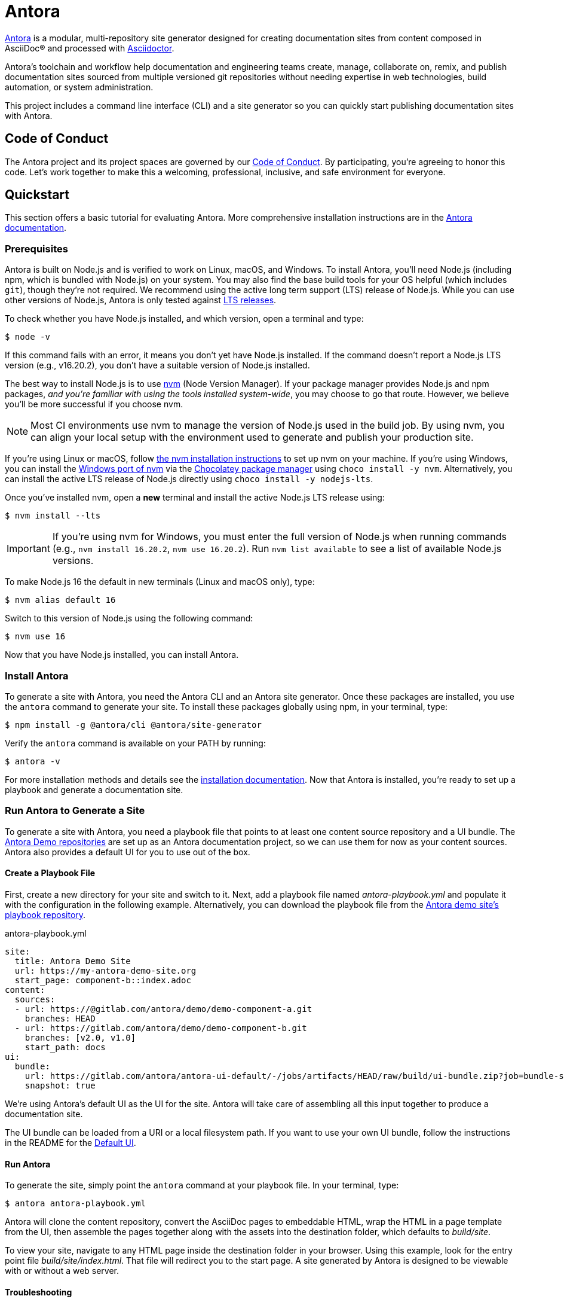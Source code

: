 = Antora
// Settings
ifdef::env-gitlab[:outfilesuffix: .adoc]
// Project URLs
:url-project: https://antora.org
:url-docs: https://docs.antora.org
:url-org: https://gitlab.com/antora
:url-repo: {url-org}/antora
:url-demo-repos: {url-org}/demo
:url-ui-repo: {url-org}/antora-ui-default
:url-issues: {url-repo}/issues
:url-ci-pipelines: {url-repo}/pipelines
:url-chat: https://antora.zulipchat.com
:url-twitter: https://twitter.com/antoraproject
:url-twitter-hash: https://twitter.com/hashtag/antora?src=hash
// External URLs
:url-asciidoctor: https://asciidoctor.org
:url-choco: https://chocolatey.org
:url-node-releases: https://nodejs.org/en/about/releases/
:url-nvm: https://github.com/creationix/nvm
:url-nvm-install: {url-nvm}#installation
:url-nvm-windows: https://github.com/coreybutler/nvm-windows
:url-opendevise: https://opendevise.com
:url-git-credential-store: https://git-scm.com/docs/git-credential-store
// Versions:
:version-node-major: 16
:version-node: 16.20.2

{url-project}[Antora] is a modular, multi-repository site generator designed for creating documentation sites from content composed in AsciiDoc(R) and processed with {url-asciidoctor}[Asciidoctor].

Antora's toolchain and workflow help documentation and engineering teams create, manage, collaborate on, remix, and publish documentation sites sourced from multiple versioned git repositories without needing expertise in web technologies, build automation, or system administration.

This project includes a command line interface (CLI) and a site generator so you can quickly start publishing documentation sites with Antora.

== Code of Conduct

The Antora project and its project spaces are governed by our xref:CODE-OF-CONDUCT.adoc[Code of Conduct].
By participating, you're agreeing to honor this code.
Let's work together to make this a welcoming, professional, inclusive, and safe environment for everyone.

== Quickstart

This section offers a basic tutorial for evaluating Antora.
More comprehensive installation instructions are in the {url-docs}[Antora documentation].

=== Prerequisites

Antora is built on Node.js and is verified to work on Linux, macOS, and Windows.
To install Antora, you'll need Node.js (including npm, which is bundled with Node.js) on your system.
You may also find the base build tools for your OS helpful (which includes `git`), though they're not required.
We recommend using the active long term support (LTS) release of Node.js.
While you can use other versions of Node.js, Antora is only tested against {url-node-releases}[LTS releases].

To check whether you have Node.js installed, and which version, open a terminal and type:

 $ node -v

If this command fails with an error, it means you don't yet have Node.js installed.
If the command doesn't report a Node.js LTS version (e.g., v{version-node}), you don't have a suitable version of Node.js installed.

The best way to install Node.js is to use {url-nvm}[nvm] (Node Version Manager).
If your package manager provides Node.js and npm packages, _and you're familiar with using the tools installed system-wide_, you may choose to go that route.
However, we believe you'll be more successful if you choose nvm.

NOTE: Most CI environments use nvm to manage the version of Node.js used in the build job.
By using nvm, you can align your local setup with the environment used to generate and publish your production site.

If you're using Linux or macOS, follow {url-nvm-install}[the nvm installation instructions] to set up nvm on your machine.
If you're using Windows, you can install the {url-nvm-windows}[Windows port of nvm] via the {url-choco}[Chocolatey package manager] using `choco install -y nvm`.
Alternatively, you can install the active LTS release of Node.js directly using `choco install -y nodejs-lts`.

Once you've installed nvm, open a *new* terminal and install the active Node.js LTS release using:

 $ nvm install --lts

IMPORTANT: If you're using nvm for Windows, you must enter the full version of Node.js when running commands (e.g., `nvm install {version-node}`, `nvm use {version-node}`).
Run `nvm list available` to see a list of available Node.js versions.

To make Node.js {version-node-major} the default in new terminals (Linux and macOS only), type:

[subs=attributes+]
 $ nvm alias default {version-node-major}

Switch to this version of Node.js using the following command:

[subs=attributes+]
 $ nvm use {version-node-major}

Now that you have Node.js installed, you can install Antora.

=== Install Antora

To generate a site with Antora, you need the Antora CLI and an Antora site generator.
Once these packages are installed, you use the `antora` command to generate your site.
To install these packages globally using npm, in your terminal, type:

 $ npm install -g @antora/cli @antora/site-generator

Verify the `antora` command is available on your PATH by running:

 $ antora -v

For more installation methods and details see the {url-docs}/antora/latest/install/install-antora/[installation documentation].
Now that Antora is installed, you're ready to set up a playbook and generate a documentation site.

=== Run Antora to Generate a Site

To generate a site with Antora, you need a playbook file that points to at least one content source repository and a UI bundle.
The {url-demo-repos}[Antora Demo repositories] are set up as an Antora documentation project, so we can use them for now as your content sources.
Antora also provides a default UI for you to use out of the box.

==== Create a Playbook File

First, create a new directory for your site and switch to it.
Next, add a playbook file named [.path]_antora-playbook.yml_ and populate it with the configuration in the following example.
Alternatively, you can download the playbook file from the {url-demo-repos}/docs-site[Antora demo site's playbook repository].

.antora-playbook.yml
[source,yaml]
----
site:
  title: Antora Demo Site
  url: https://my-antora-demo-site.org
  start_page: component-b::index.adoc
content:
  sources:
  - url: https://@gitlab.com/antora/demo/demo-component-a.git
    branches: HEAD
  - url: https://gitlab.com/antora/demo/demo-component-b.git
    branches: [v2.0, v1.0]
    start_path: docs
ui:
  bundle:
    url: https://gitlab.com/antora/antora-ui-default/-/jobs/artifacts/HEAD/raw/build/ui-bundle.zip?job=bundle-stable
    snapshot: true
----

We're using Antora's default UI as the UI for the site.
Antora will take care of assembling all this input together to produce a documentation site.

The UI bundle can be loaded from a URI or a local filesystem path.
If you want to use your own UI bundle, follow the instructions in the README for the {url-ui-repo}/blob/HEAD/README.adoc[Default UI].

==== Run Antora

To generate the site, simply point the `antora` command at your playbook file.
In your terminal, type:

 $ antora antora-playbook.yml

Antora will clone the content repository, convert the AsciiDoc pages to embeddable HTML, wrap the HTML in a page template from the UI, then assemble the pages together along with the assets into the destination folder, which defaults to [.path]_build/site_.

To view your site, navigate to any HTML page inside the destination folder in your browser.
Using this example, look for the entry point file [.path]_build/site/index.html_.
That file will redirect you to the start page.
A site generated by Antora is designed to be viewable with or without a web server.

==== Troubleshooting

If something goes wrong during generation, you'll see an error message in the terminal.
If this message does not provide enough information to fix the problem, you can ask Antora for more context.
To tell Antora to reveal the calls leading up to the error (i.e., the stacktrace), run the `antora` command again, this time with the `--stacktrace` option:

 $ antora --stacktrace antora-playbook.yml

Share this stacktrace when <<Getting Help,asking for help>>.

==== Using Private Repositories

If any of your content repositories require authentication, Antora will look up the credentials in the default git credential store file or one that you specify using the `--git-credentials-path` CLI option.
See the {url-docs}/antora/latest/playbook/private-repository-auth/[private repository authentication documentation] to learn more.

== Getting Help

Antora is designed to help you easily write and publish your documentation.
However, we can't fully realize this goal without your feedback!
We encourage you to report issues, ask questions, share ideas, or discuss other aspects of this project using the communication tools provided below.

=== Chat

*The project chat is the preferred means of communication for all Antora users.*
This policy helps keep the project sustainable.
If you want to ask for help, share feedback, or exchange ideas with project maintainers and fellow community members in real time, please join us in the project chat.

* {url-chat}[Chat] (Zulip)

The chat is partitioned into streams.
If you find an active discussion that matches the topic of your post, feel free to join that discussion.
Otherwise, please select a stream most relevant to your topic, click "`New Topic`", enter a subject, then write your post.
If you aren't sure where to post, please create a new topic in the `#users` stream and a moderator may choose to reclassify it.

The discussions in the project chat are archived, but there's no guarantee those logs will be saved indefinitely.
Understand that users participate in the project chat voluntarily, so please be respectful of their time and interest.

=== Issues

The issue tracker is used to track changes to the software and for planning releases.
The issue tracker is not a support portal.
Instead, the issue tracker is reserved for reporting problems (verifiable bugs, regressions, and security vulnerabilities) and requesting new features.
If you aren't confident that a change to the software is required, please post to the <<Chat>> instead.

* {url-issues}[Issue tracker] (GitLab)

Any significant change to the software or decision about the project must be logged in the issue tracker.

=== Social

If you want to share your experience with Antora or help promote it, we encourage you to post about it on social media.
When you talk about Antora on Twitter, you can mention the official account for the project:

* {url-twitter}[@antoraproject] -- The official Antora account on Twitter.

You can also use the {url-twitter-hash}[#antora] hashtag to help promote the project or discover other people talking about it.

If you decide you want to get involved to help improve the project, then you'll be interested in the information provided in the <<Contributing>> section.

== Contributing

If you are interested in contributing to this project, please refer to the <<contributing.adoc#,contributing guide>>.
In this guide, you'll learn how to:

* <<contributing.adoc#set-up-workspace,set up your development workspace>>
* <<contributing.adoc#build-project,build the project>>
* <<contributing.adoc#project-rq,submit a merge request>>

Thanks in advance for helping to make this project a success!

== Release Policy and Schedule

The Antora core components include a site generator package, the packages the site generator delegates to, and a CLI package.
These packages are released together and follow semantic versioning rules (*major.minor.patch*).
Only the latest minor release will receive patch releases.

== Copyright and License

Copyright (C) 2017-present by OpenDevise Inc. and the individual contributors to Antora.

Use of this software is granted under the terms of the https://www.mozilla.org/en-US/MPL/2.0/[Mozilla Public License Version 2.0] (MPL-2.0).
See link:LICENSE[] to find the full license text.

== Authors

Development of Antora is led and sponsored by {url-opendevise}[OpenDevise].

== Trademarks

AsciiDoc(R) is a trademark of the Eclipse Foundation, Inc.
